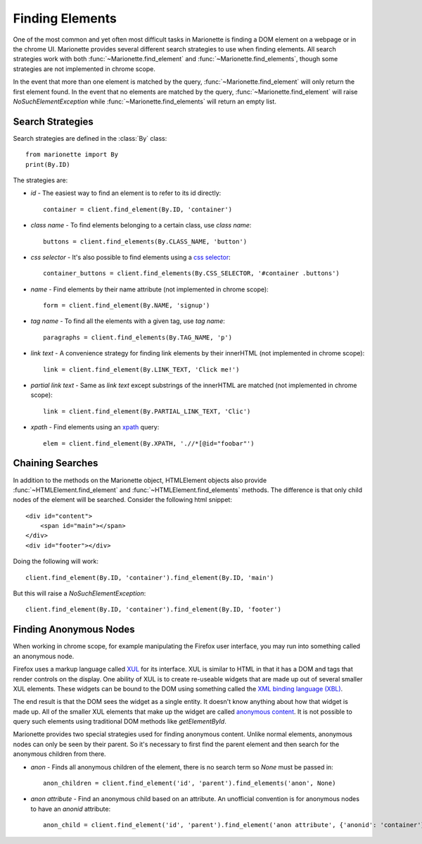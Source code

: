 Finding Elements
================
.. py:currentmodule:: marionette

One of the most common and yet often most difficult tasks in Marionette is
finding a DOM element on a webpage or in the chrome UI. Marionette provides
several different search strategies to use when finding elements. All search
strategies work with both :func:`~Marionette.find_element` and
:func:`~Marionette.find_elements`, though some strategies are not implemented
in chrome scope.

In the event that more than one element is matched by the query,
:func:`~Marionette.find_element` will only return the first element found. In
the event that no elements are matched by the query,
:func:`~Marionette.find_element` will raise `NoSuchElementException` while
:func:`~Marionette.find_elements` will return an empty list.

Search Strategies
-----------------

Search strategies are defined in the :class:`By` class::

    from marionette import By
    print(By.ID)

The strategies are:

* `id` - The easiest way to find an element is to refer to its id directly::

        container = client.find_element(By.ID, 'container')

* `class name` - To find elements belonging to a certain class, use `class name`::

        buttons = client.find_elements(By.CLASS_NAME, 'button')

* `css selector` - It's also possible to find elements using a `css selector`_::

        container_buttons = client.find_elements(By.CSS_SELECTOR, '#container .buttons')

* `name` - Find elements by their name attribute (not implemented in chrome
  scope)::

        form = client.find_element(By.NAME, 'signup')

* `tag name` - To find all the elements with a given tag, use `tag name`::

        paragraphs = client.find_elements(By.TAG_NAME, 'p')

* `link text` - A convenience strategy for finding link elements by their
  innerHTML (not implemented in chrome scope)::

        link = client.find_element(By.LINK_TEXT, 'Click me!')

* `partial link text` - Same as `link text` except substrings of the innerHTML
  are matched (not implemented in chrome scope)::

        link = client.find_element(By.PARTIAL_LINK_TEXT, 'Clic')

* `xpath` - Find elements using an xpath_ query::

        elem = client.find_element(By.XPATH, './/*[@id="foobar"')

.. _css selector: https://developer.mozilla.org/en-US/docs/Web/Guide/CSS/Getting_Started/Selectors
.. _xpath: https://developer.mozilla.org/en-US/docs/Web/XPath



Chaining Searches
-----------------

In addition to the methods on the Marionette object, HTMLElement objects also
provide :func:`~HTMLElement.find_element` and :func:`~HTMLElement.find_elements`
methods. The difference is that only child nodes of the element will be searched.
Consider the following html snippet::

    <div id="content">
        <span id="main"></span>
    </div>
    <div id="footer"></div>

Doing the following will work::

    client.find_element(By.ID, 'container').find_element(By.ID, 'main')

But this will raise a `NoSuchElementException`::

    client.find_element(By.ID, 'container').find_element(By.ID, 'footer')


Finding Anonymous Nodes
-----------------------

When working in chrome scope, for example manipulating the Firefox user
interface, you may run into something called an anonymous node.

Firefox uses a markup language called XUL_ for its interface. XUL is similar
to HTML in that it has a DOM and tags that render controls on the display. One
ability of XUL is to create re-useable widgets that are made up out of several
smaller XUL elements. These widgets can be bound to the DOM using something
called the `XML binding language (XBL)`_.

The end result is that the DOM sees the widget as a single entity. It doesn't
know anything about how that widget is made up. All of the smaller XUL elements
that make up the widget are called `anonymous content`_. It is not possible to
query such elements using traditional DOM methods like `getElementById`.

Marionette provides two special strategies used for finding anonymous content.
Unlike normal elements, anonymous nodes can only be seen by their parent. So
it's necessary to first find the parent element and then search for the
anonymous children from there.

* `anon` - Finds all anonymous children of the element, there is no search term
  so `None` must be passed in::

    anon_children = client.find_element('id', 'parent').find_elements('anon', None)

* `anon attribute` - Find an anonymous child based on an attribute. An
  unofficial convention is for anonymous nodes to have an
  `anonid` attribute::

    anon_child = client.find_element('id', 'parent').find_element('anon attribute', {'anonid': 'container'})


.. _XUL: https://developer.mozilla.org/en-US/docs/Mozilla/Tech/XUL
.. _XML binding language (XBL): https://developer.mozilla.org/en-US/docs/XBL
.. _anonymous content: https://developer.mozilla.org/en-US/docs/XBL/XBL_1.0_Reference/Anonymous_Content
